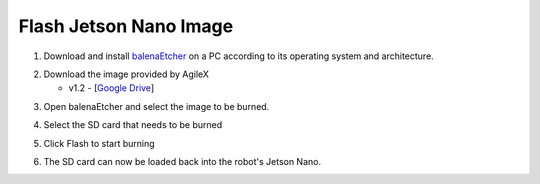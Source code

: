 =======================
Flash Jetson Nano Image
=======================

1.  Download and install `balenaEtcher`_ on a PC according to its operating system and
    architecture.

.. _`balenaEtcher`: https://www.balena.io/etcher/

2.  Download the image provided by AgileX

    *   v1.2 - [`Google Drive`_]

.. _`Google Drive`: https://drive.google.com/file/d/16uIAMiD4ziUZyTxlAcFLeDGFdeaSvzlU/view?usp=sharing

3.  Open balenaEtcher and select the image to be burned.

.. image:: _images/balena_1.png
    :align: center

.. image:: _images/balena_2.png
    :align: center

4.  Select the SD card that needs to be burned

.. image:: _images/balena_3.png
    :align: center

5.  Click Flash to start burning

.. image:: _images/balena_4.png
    :align: center

6.  The SD card can now be loaded back into the robot's Jetson Nano.
